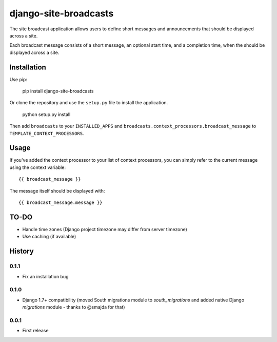======================
django-site-broadcasts
======================

The site broadcast application allows users to define short messages and
announcements that should be displayed across a site.

Each broadcast message consists of a short message, an optional start time, and
a completion time, when the should be displayed across a site.

Installation
============

Use pip:

    pip install django-site-broadcasts

Or clone the repository and use the ``setup.py`` file to install the application.

    python setup.py install

Then add ``broadcasts`` to your ``INSTALLED_APPS`` and
``broadcasts.context_processors.broadcast_message`` to
``TEMPLATE_CONTEXT_PROCESSORS``.

Usage
=====

If you've added the context processor to your list of context processors, you
can simply refer to the current message using the context variable::

    {{ broadcast_message }}

The message itself should be displayed with::

    {{ broadcast_message.message }}

TO-DO
=====

* Handle time zones (Django project timezone may differ from server timezone)
* Use caching (if available)




History
=======

0.1.1
-----

* Fix an installation bug

0.1.0
-----

* Django 1.7+ compatibility (moved South migrations module to `south_migrations`
  and added native Django `migrations` module - thanks to @smajda for that)

0.0.1
-----

* First release



